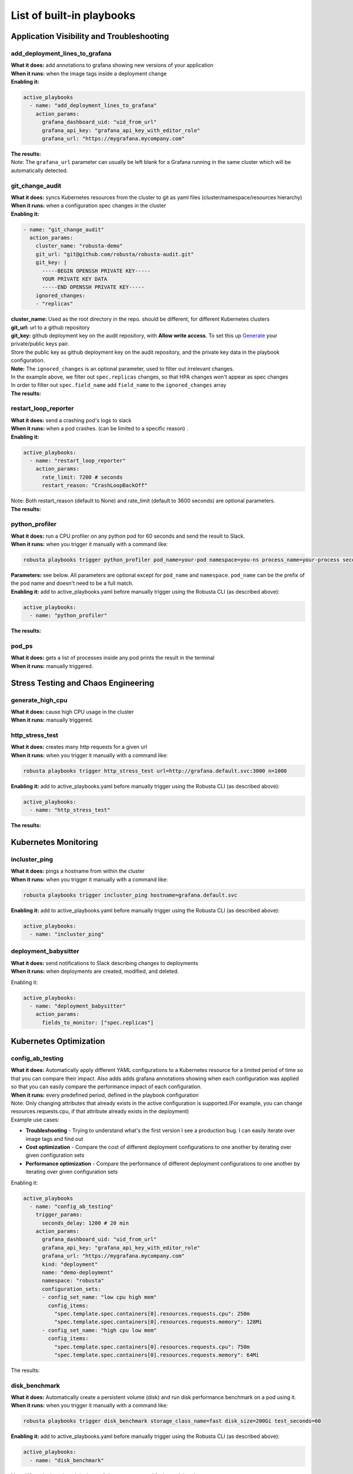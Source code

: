 List of built-in playbooks
############################

Application Visibility and Troubleshooting
-------------------------------------------

add_deployment_lines_to_grafana
^^^^^^^^^^^^^^^^^^^^^^^^^^^^^^^
| **What it does:** add annotations to grafana showing new versions of your application
| **When it runs:** when the image tags inside a deployment change
| **Enabling it:**

.. code-block:: yaml

   active_playbooks
     - name: "add_deployment_lines_to_grafana"
       action_params:
         grafana_dashboard_uid: "uid_from_url"
         grafana_api_key: "grafana_api_key_with_editor_role"
         grafana_url: "https://mygrafana.mycompany.com"

| **The results:**

.. image:: /images/grafana-deployment-enrichment.png
  :width: 400
  :align: center

| Note: The ``grafana_url`` parameter can usually be left blank for a Grafana running in the same cluster which will be automatically detected.

git_change_audit
^^^^^^^^^^^^^^^^^^^^^^^^^^^^^^^
| **What it does:** syncs Kubernetes resources from the cluster to git as yaml files (cluster/namespace/resources hierarchy)
| **When it runs:** when a configuration spec changes in the cluster
| **Enabling it:**

.. code-block:: yaml

  - name: "git_change_audit"
    action_params:
      cluster_name: "robusta-demo"
      git_url: "git@github.com/robusta/robusta-audit.git"
      git_key: |
        -----BEGIN OPENSSH PRIVATE KEY-----
        YOUR PRIVATE KEY DATA
        -----END OPENSSH PRIVATE KEY-----
      ignored_changes:
      - "replicas"

| **cluster_name:** Used as the root directory in the repo. should be different, for different Kubernetes clusters
| **git_url:** url to a github repository
| **git_key:** github deployment key on the audit repository, with **Allow write access**. To set this up `Generate <https://docs.github.com/en/developers/overview/managing-deploy-keys#setup-2>`_ your private/public keys pair.
| Store the public key as github deployment key on the audit repository, and the private key data in the playbook configuration.

| **Note:** The ``ignored_changes`` is an optional parameter, used to filter out irrelevant changes.
| In the example above, we filter out ``spec.replicas`` changes, so that HPA changes won't appear as spec changes
| In order to filter out ``spec.field_name`` add ``field_name`` to the ``ignored_changes`` array

| **The results:**

.. image:: /images/git-audit.png
  :width: 1200
  :align: center

restart_loop_reporter
^^^^^^^^^^^^^^^^^^^^^
| **What it does:** send a crashing pod's logs to slack
| **When it runs:** when a pod crashes. (can be limited to a specific reason) .
| **Enabling it:**

.. code-block:: yaml

   active_playbooks:
     - name: "restart_loop_reporter"
       action_params:
         rate_limit: 7200 # seconds
         restart_reason: "CrashLoopBackOff"

| Note: Both restart_reason (default to None) and rate_limit (default to 3600 seconds) are optional parameters.

| **The results:**

.. image:: /images/restart-loop-reporter.png
  :width: 600
  :align: center

python_profiler
^^^^^^^^^^^^^^^
| **What it does:** run a CPU profiler on any python pod for 60 seconds and send the result to Slack.
| **When it runs:** when you trigger it manually with a command like:

.. code-block:: bash

   robusta playbooks trigger python_profiler pod_name=your-pod namespace=you-ns process_name=your-process seconds=5

| **Parameters:** see below. All parameters are optional except for ``pod_name`` and ``namespace``. ``pod_name`` can be the prefix of the pod name and doesn't need to be a full match.

| **Enabling it:** add to active_playbooks.yaml before manually trigger using the Robusta CLI (as described above):

.. code-block:: yaml

   active_playbooks:
     - name: "python_profiler"

| **The results:**

.. image:: /images/python-profiler.png
  :width: 600
  :align: center

pod_ps
^^^^^^
| **What it does:** gets a list of processes inside any pod prints the result in the terminal
| **When it runs:** manually triggered.

Stress Testing and Chaos Engineering
------------------------------------

generate_high_cpu
^^^^^^^^^^^^^^^^^^
| **What it does:** cause high CPU usage in the cluster
| **When it runs:** manually triggered.

http_stress_test
^^^^^^^^^^^^^^^^^
| **What it does:** creates many http requests for a given url
| **When it runs:** when you trigger it manually with a command like:

.. code-block:: bash

   robusta playbooks trigger http_stress_test url=http://grafana.default.svc:3000 n=1000

| **Enabling it:** add to active_playbooks.yaml before manually trigger using the Robusta CLI (as described above):

.. code-block:: yaml

   active_playbooks:
     - name: "http_stress_test"

| **The results:**

.. image:: /images/http-stress-test.png
  :width: 600
  :align: center


Kubernetes Monitoring
---------------------

incluster_ping
^^^^^^^^^^^^^^^^^
| **What it does:** pings a hostname from within the cluster
| **When it runs:** when you trigger it manually with a command like:

.. code-block:: bash

   robusta playbooks trigger incluster_ping hostname=grafana.default.svc

| **Enabling it:** add to active_playbooks.yaml before manually trigger using the Robusta CLI (as described above):

.. code-block:: yaml

   active_playbooks:
     - name: "incluster_ping"

deployment_babysitter
^^^^^^^^^^^^^^^^^^^^^
| **What it does:** send notifications to Slack describing changes to deployments
| **When it runs:** when deployments are created, modified, and deleted.

Enabling it:

.. code-block:: yaml

   active_playbooks:
     - name: "deployment_babysitter"
       action_params:
         fields_to_monitor: ["spec.replicas"]

.. image:: /images/deployment-babysitter.png
  :width: 600
  :align: center

Kubernetes Optimization
-----------------------

config_ab_testing
^^^^^^^^^^^^^^^^^^^^^^^^^^^^^^
| **What it does:** Automatically apply different YAML configurations to a Kubernetes resource for a limited period of time so that you can compare their impact. Also adds adds grafana annotations showing when each configuration was applied so that you can easily compare the performance impact of each configuration.
| **When it runs:** every predefined period, defined in the playbook configuration

| Note: Only changing attributes that already exists in the active configuration is supported.(For example, you can change resources.requests.cpu, if that attribute already exists in the deployment)

| Example use cases:

* **Troubleshooting** - Trying to understand what's the first version I see a production bug. I can easily iterate over image tags and find out
* **Cost optimization** - Compare the cost of different deployment configurations to one another by iterating over given configuration sets
* **Performance optimization** - Compare the performance of different deployment configurations to one another by iterating over given configuration sets

Enabling it:

.. code-block:: yaml

   active_playbooks
     - name: "config_ab_testing"
       trigger_params:
         seconds_delay: 1200 # 20 min
       action_params:
         grafana_dashboard_uid: "uid_from_url"
         grafana_api_key: "grafana_api_key_with_editor_role"
         grafana_url: "https://mygrafana.mycompany.com"
         kind: "deployment"
         name: "demo-deployment"
         namespace: "robusta"
         configuration_sets:
         - config_set_name: "low cpu high mem"
           config_items:
             "spec.template.spec.containers[0].resources.requests.cpu": 250m
             "spec.template.spec.containers[0].resources.requests.memory": 128Mi
         - config_set_name: "high cpu low mem"
           config_items:
             "spec.template.spec.containers[0].resources.requests.cpu": 750m
             "spec.template.spec.containers[0].resources.requests.memory": 64Mi

| The results:

.. image:: /images/ab-testing.png
  :width: 400
  :align: center

disk_benchmark
^^^^^^^^^^^^^^^^^^^^^^^^^^^^^^
| **What it does:** Automatically create a persistent volume (disk) and run disk performance benchmark on a pod using it.
| **When it runs:** when you trigger it manually with a command like:

.. code-block:: bash

   robusta playbooks trigger disk_benchmark storage_class_name=fast disk_size=200Gi test_seconds=60

| **Enabling it:** add to active_playbooks.yaml before manually trigger using the Robusta CLI (as described above):

.. code-block:: yaml

   active_playbooks:
     - name: "disk_benchmark"


| Note: When the benchmark is done, all the resources used for it are deleted.
| Note: storage_class_name should be one of the StorageClasses available on your cluster. You can add storage classes, and use it for the test

| The results:

.. image:: /images/disk-benchmark.png
  :width: 1000
  :align: center


Kubernetes Error Handling
-------------------------

HPA max replicas
^^^^^^^^^^^^^^^^^
| **What it does:** Send a slack notification, and allows to easily increase the HPA max replicas limit
| **When it runs:** When an HPA object reaches the max replicas limit (When desired replicas == max replicas limit)

Enabling it:

.. code-block:: yaml

   active_playbooks
   - name: "alert_on_hpa_reached_limit"
     action_params:
       increase_pct: 20   # Increase factor (%)


| The results:

.. image:: /images/hpa-max-replicas.png
  :width: 600
  :align: center

Alert Enrichment
---------------------
This is a special playbook that has out-of-the box knowledge about specific Prometheus alerts. See :ref:`prometheus-alert-enrichment` for details.
